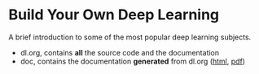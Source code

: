 * Build Your Own Deep Learning
A brief introduction to some of the most popular deep learning subjects.
- dl.org, contains *all* the source code and the documentation
- doc, contains the documentation *generated* from dl.org ([[https://lascauje.github.io/byodl/doc/dl.html][html]], [[https://lascauje.github.io/byodl/doc/dl.pdf][pdf]])
